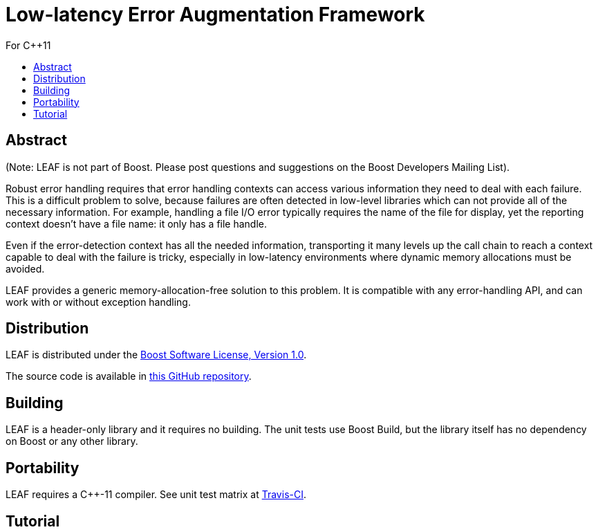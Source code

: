 :sourcedir: .
:last-update-label!:
:icons: font
= Low-latency Error Augmentation Framework
For C++11
:toclevels: 3
:toc: left
:toc-title:

[abstract]
== Abstract
(Note: LEAF is not part of Boost. Please post questions and suggestions on the Boost Developers Mailing List).

Robust error handling requires that error handling contexts can access various information they need to deal with each failure. This is a difficult problem to solve, because failures are often detected in low-level libraries which can not provide all of the necessary information. For example, handling a file I/O error typically requires the name of the file for display, yet the reporting context doesn't have a file name: it only has a file handle.

Even if the error-detection context has all the needed information, transporting it many levels up the call chain to reach a context capable to deal with the failure is tricky, especially in low-latency environments where dynamic memory allocations must be avoided.

LEAF provides a generic memory-allocation-free solution to this problem. It is compatible with any error-handling API, and can work with or without exception handling.

== Distribution

LEAF is distributed under the http://www.boost.org/LICENSE_1_0.txt[Boost Software License, Version 1.0].

The source code is available in https://github.com/zajo/leaf[this GitHub repository].


== Building

LEAF is a header-only library and it requires no building. The unit tests use Boost Build, but the library itself has no dependency on Boost or any other library.

== Portability

LEAF requires a {CPP}-11 compiler. See unit test matrix at https://travis-ci.org/zajo/leaf[Travis-CI].

== Tutorial

[source,c++]
----
----
